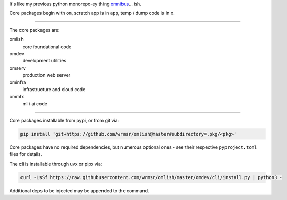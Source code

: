 It's like my previous python monorepo-ey thing `omnibus
<https://github.com/wrmsr/omnibus/tree/wrmsr_exp_split>`_... ish.

Core packages begin with ``om``, scratch app is in ``app``, temp / dump code is in ``x``.

----

The core packages are:

omlish
  core foundational code
omdev
  development utilities
omserv
  production web server
ominfra
  infrastructure and cloud code
ommlx
  ml / ai code

----

Core packages installable from pypi, or from git via:

.. code-block::

  pip install 'git+https://github.com/wrmsr/omlish@master#subdirectory=.pkg/<pkg>'

Core packages have no required dependencies, but numerous optional ones - see their respective ``pyproject.toml`` files
for details.

The cli is installable through uvx or pipx via:

.. code-block::

  curl -LsSf https://raw.githubusercontent.com/wrmsr/omlish/master/omdev/cli/install.py | python3 -

Additional deps to be injected may be appended to the command.

